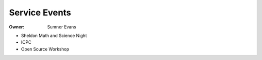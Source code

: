 Service Events
==============

:Owner: Sumner Evans

- Sheldon Math and Science Night
- ICPC
- Open Source Workshop
